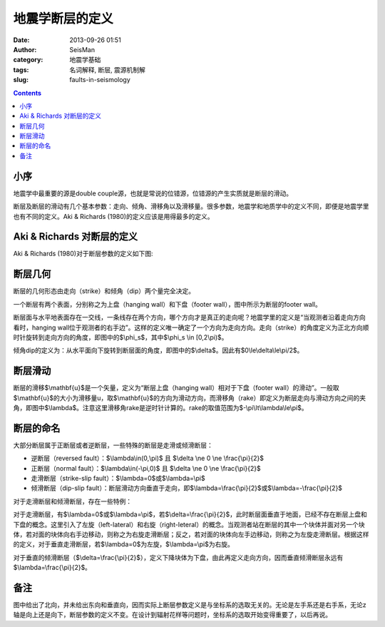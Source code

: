 地震学断层的定义
################

:date: 2013-09-26 01:51
:author: SeisMan
:category: 地震学基础
:tags: 名词解释, 断层, 震源机制解
:slug: faults-in-seismology

.. contents::

小序
====

地震学中最重要的源是double couple源，也就是常说的位错源，位错源的产生实质就是断层的滑动。

断层及断层的滑动有几个基本参数：走向、倾角、滑移角以及滑移量。很多参数，地震学和地质学中的定义不同，即便是地震学里也有不同的定义。Aki & Richards (1980)的定义应该是用得最多的定义。

Aki & Richards 对断层的定义
===========================

Aki & Richards (1980)对于断层参数的定义如下图:

.. figure:: http://ww3.sinaimg.cn/large/c27c15bejw1e8z7vlcau9j20cf07jt8y.jpg
   :align: center
   :alt: fault
   :width: 600 px

断层几何
========

断层的几何形态由走向（strike）和倾角（dip）两个量完全决定。

一个断层有两个表面，分别称之为上盘（hanging wall）和下盘（footer wall），图中所示为断层的footer wall。

断层面与水平地表面存在一交线，一条线存在两个方向，哪个方向才是真正的走向呢？地震学里的定义是“当观测者沿着走向方向看时，hanging wall位于观测者的右手边”。这样的定义唯一确定了一个方向为走向方向。走向（strike）的角度定义为正北方向顺时针旋转到走向方向的角度，即图中的$\\phi\_s$，其中$\\phi\_s \\in [0,2\\pi)$。

倾角dip的定义为：从水平面向下旋转到断层面的角度，即图中的$\\delta$。因此有$0\\le\\delta\\le\\pi/2$。

断层滑动
========

断层的滑移$\\mathbf{u}$是一个矢量，定义为“断层上盘（hanging
wall）相对于下盘（footer
wall）的滑动”。一般取$\\mathbf{u}$的大小为滑移量u，取$\\mathbf{u}$的方向为滑动方向，而滑移角（rake）即定义为断层走向与滑动方向之间的夹角，即图中$\\lambda$。注意这里滑移角rake是逆时针计算的。rake的取值范围为$-\\pi\\lt\\lambda\\le\\pi$。

断层的命名
==========

大部分断层属于正断层或者逆断层，一些特殊的断层是走滑或倾滑断层：

-  逆断层（reversed fault）：$\\lambda\\in(0,\\pi)$ 且 $\\delta \\ne
   0 \\ne \\frac{\\pi}{2}$
-  正断层（normal fault）：$\\lambda\\in(-\\pi,0)$ 且 $\\delta \\ne 0
   \\ne \\frac{\\pi}{2}$
-  走滑断层（strike-slip fault）：$\\lambda=0$或$\\lambda=\\pi$
-  倾滑断层（dip-slip
   fault）：断层滑动方向垂直于走向，即$\\lambda=\\frac{\\pi}{2}$或$\\lambda=-\\frac{\\pi}{2}$

对于走滑断层和倾滑断层，存在一些特例：

对于走滑断层，有$\\lambda=0$或$\\lambda=\\pi$，若$\\delta=\\frac{\\pi}{2}$，此时断层面垂直于地面，已经不存在断层上盘和下盘的概念。这里引入了左旋（left-lateral）和右旋（right-leteral）的概念。当观测者站在断层的其中一个块体并面对另一个块体，若对面的块体向右手边移动，则称之为右旋走滑断层；反之，若对面的块体向左手边移动，则称之为左旋走滑断层。根据这样的定义，对于垂直走滑断层，若$\\lambda=0$为左旋，$\\lambda=\\pi$为右旋。

对于垂直的倾滑断层（$\\delta=\\frac{\\pi}{2}$），定义下降块体为下盘，由此再定义走向方向，因而垂直倾滑断层永远有$\\lambda=\\frac{\\pi}{2}$。

备注
====

图中给出了北向，并未给出东向和垂直向，因而实际上断层参数定义是与坐标系的选取无关的。无论是左手系还是右手系，无论z轴是向上还是向下，断层参数的定义不变。在设计到辐射花样等问题时，坐标系的选取开始变得重要了，以后再说。
